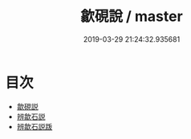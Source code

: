 #+TITLE: 歙硯說 / master
#+DATE: 2019-03-29 21:24:32.935681
* 目次
 - [[file:KR3i0005_000.txt::000-1a][歙硯説]]
 - [[file:KR3i0005_000.txt::000-8a][辨歙石説]]
 - [[file:KR3i0005_000.txt::000-11a][辨歙石説䟦]]
